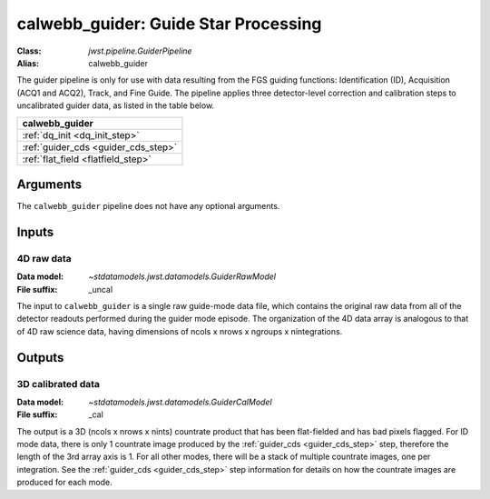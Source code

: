 .. _calwebb_guider:

calwebb_guider: Guide Star Processing
=====================================
:Class: `jwst.pipeline.GuiderPipeline`
:Alias: calwebb_guider

The guider pipeline is only for use with data resulting from the FGS guiding functions:
Identification (ID), Acquisition (ACQ1 and ACQ2), Track, and Fine Guide.
The pipeline applies three detector-level correction and calibration steps to uncalibrated
guider data, as listed in the table below.

+-------------------------------------+
| calwebb_guider                      |
+=====================================+
| :ref:`dq_init <dq_init_step>`       |
+-------------------------------------+
| :ref:`guider_cds <guider_cds_step>` |
+-------------------------------------+
| :ref:`flat_field <flatfield_step>`  |
+-------------------------------------+

Arguments
---------
The ``calwebb_guider`` pipeline does not have any optional arguments.

Inputs
------

4D raw data
^^^^^^^^^^^

:Data model: `~stdatamodels.jwst.datamodels.GuiderRawModel`
:File suffix: _uncal

The input to ``calwebb_guider`` is a single raw guide-mode data file, which contains
the original raw data from all of the detector readouts performed during the guider
mode episode. The organization of the 4D data array is analogous to that of 4D raw
science data, having dimensions of ncols x nrows x ngroups x nintegrations.

Outputs
-------

3D calibrated data
^^^^^^^^^^^^^^^^^^

:Data model: `~stdatamodels.jwst.datamodels.GuiderCalModel`
:File suffix: _cal

The output is a 3D (ncols x nrows x nints) countrate product that has been flat-fielded
and has bad pixels flagged. For ID mode data, there is only 1
countrate image produced by the :ref:`guider_cds <guider_cds_step>` step, therefore the
length of the 3rd array axis is 1. For all other modes, there will be a stack of
multiple countrate images, one per integration. See the :ref:`guider_cds <guider_cds_step>`
step information for details on how the countrate images are produced for each mode.
